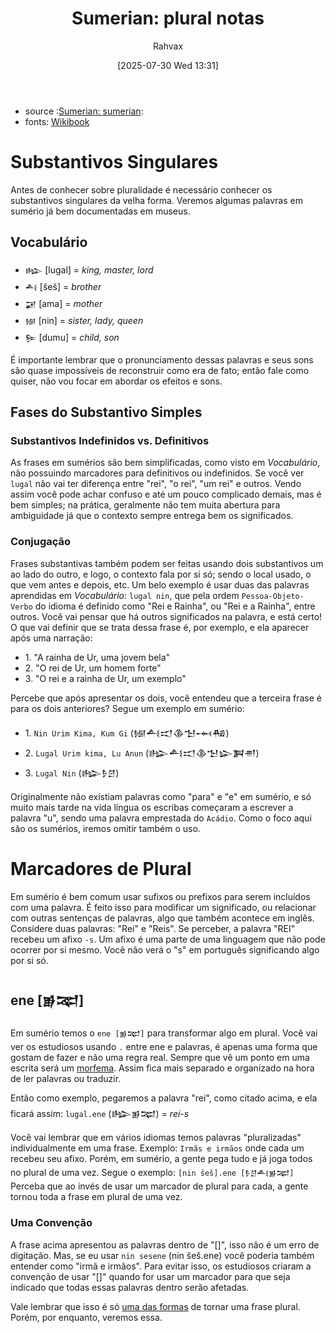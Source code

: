 :PROPERTIES:
:ID:       1bb74144-7ebc-4e8a-abca-aa4f4995c434
:END:
#+title: Sumerian: plural notas
#+filetags: :sumerian:
#+author: Rahvax
#+date: [2025-07-30 Wed 13:31]
- source :[[id:0e05ea28-b6ac-4de0-8cc8-2487d91e97d4][Sumerian: sumerian]]:
- fonts: [[https://en.wikibooks.org/wiki/Sumerian/Grammar/Lesson_One_-_The_Plural_Marker][Wikibook]]

* Substantivos Singulares
Antes de conhecer sobre pluralidade é necessário conhecer os substantivos singulares da velha forma. Veremos algumas palavras em sumério já bem documentadas em museus.

** Vocabulário
- =𒈗=   [lugal] = /king, master, lord/
- =𒋀=    [šeš]   = /brother/
- =𒂼=    [ama]   = /mother/
- =𒎏=    [nin]   = /sister, lady, queen/
- =𒌉=    [dumu]  = /child, son/
É importante lembrar que o pronunciamento dessas palavras e seus sons são quase impossíveis de reconstruir como era de fato; então fale como quiser, não vou focar em abordar os efeitos e sons.

** Fases do Substantivo Simples
*** Substantivos Indefinidos vs. Definitivos
As frases em sumérios são bem simplificadas, como visto em [[Vocabulário]], não possuindo marcadores para definitivos ou indefinidos. Se você ver =lugal= não vai ter diferença entre "rei", "o rei", "um rei" e outros.
Vendo assim você pode achar confuso e até um pouco complicado demais, mas é bem simples; na prática, geralmente não tem muita abertura para ambiguidade já que o contexto sempre entrega bem os significados.
*** Conjugação
Frases substantivas também podem ser feitas usando dois substantivos um ao lado do outro, e logo, o contexto fala por si só; sendo o local usado, o que vem antes e depois, etc. Um belo exemplo é usar duas das palavras aprendidas em [[Vocabulário]]: =lugal nin=, que pela ordem =Pessoa-Objeto-Verbo= do idioma é definido como "Rei e Rainha", ou "Rei e a Rainha", entre outros. Você vai pensar que há outros significados na palavra, e está certo! O que vai definir que se trata dessa frase é, por exemplo, e ela aparecer após uma narração:
- 1. "A rainha de Ur, uma jovem bela"
- 2. "O rei de Ur, um homem forte"
- 3. "O rei e a rainha de Ur, um exemplo"
Percebe que após apresentar os dois, você entendeu que a terceira frase é para os dois anteriores? Segue um exemplo em sumério:
- 1. ~Nin Urim Kima, Kum Gi~ (𒎏𒋀𒀊𒆠𒈠𒆰𒄀)
- 2. ~Lugal Urim kima, Lu Anun~ (𒈗𒋀𒀊𒆠𒈠𒇽𒀉𒉣)
- 3. ~Lugal Nin~ (𒈗𒊩𒆪)

Originalmente não existiam palavras como "para" e "e" em sumério, e só muito mais tarde na vida língua os escribas começaram a escrever a palavra "u", sendo uma palavra emprestada do =Acádio=. Como o foco aqui são os sumérios, iremos omitir também o uso.

* Marcadores de Plural
Em sumério é bem comum usar sufixos ou prefixos para serem incluídos com uma palavra. É feito isso para modificar um significado, ou relacionar com outras sentenças de palavras, algo que também acontece em inglês. Considere duas palavras: "Rei" e "Reis". Se perceber, a palavra "REI" recebeu um afixo ~-s~. Um afixo é uma parte de uma linguagem que não pode ocorrer por si mesmo. Você não verá o "s" em português significando algo por si só.

** ene [𒂊𒉈]
Em sumério temos o =ene [𒂊𒉈]= para transformar algo em plural. Você vai ver os estudiosos usando ~.~ entre ene e palavras, é apenas uma forma que gostam de fazer e não uma regra real. Sempre que vê um ponto em uma escrita será um __morfema__. Assim fica mais separado e organizado na hora de ler palavras ou traduzir.

Então como exemplo, pegaremos a palavra "rei", como citado acima, e ela ficará assim:
~lugal.ene~ (𒈗𒂊𒉈) = /rei-s/

Você vai lembrar que em vários idiomas temos palavras "pluralizadas" individualmente em uma frase. Exemplo:
~Irmãs e irmãos~ onde cada um recebeu seu afixo. Porém, em sumério, a gente pega tudo e já joga todos no plural de uma vez. Segue o exemplo:
~[nin šeš].ene [𒊩𒆪𒋀𒂊𒉈]~
Perceba que ao invés de usar um marcador de plural para cada, a gente tornou toda a frase em plural de uma vez.
*** Uma Convenção
A frase acima apresentou as palavras dentro de "[]", isso não é um erro de digitação. Mas, se eu usar ~nin sesene~ (nin šeš.ene) você poderia também entender como "irmã e irmãos". Para evitar isso, os estudiosos criaram a convenção de usar "[]" quando for usar um marcador para que seja indicado que todas essas palavras dentro serão afetadas.

Vale lembrar que isso é só _uma das formas_ de tornar uma frase plural. Porém, por enquanto, veremos essa.
